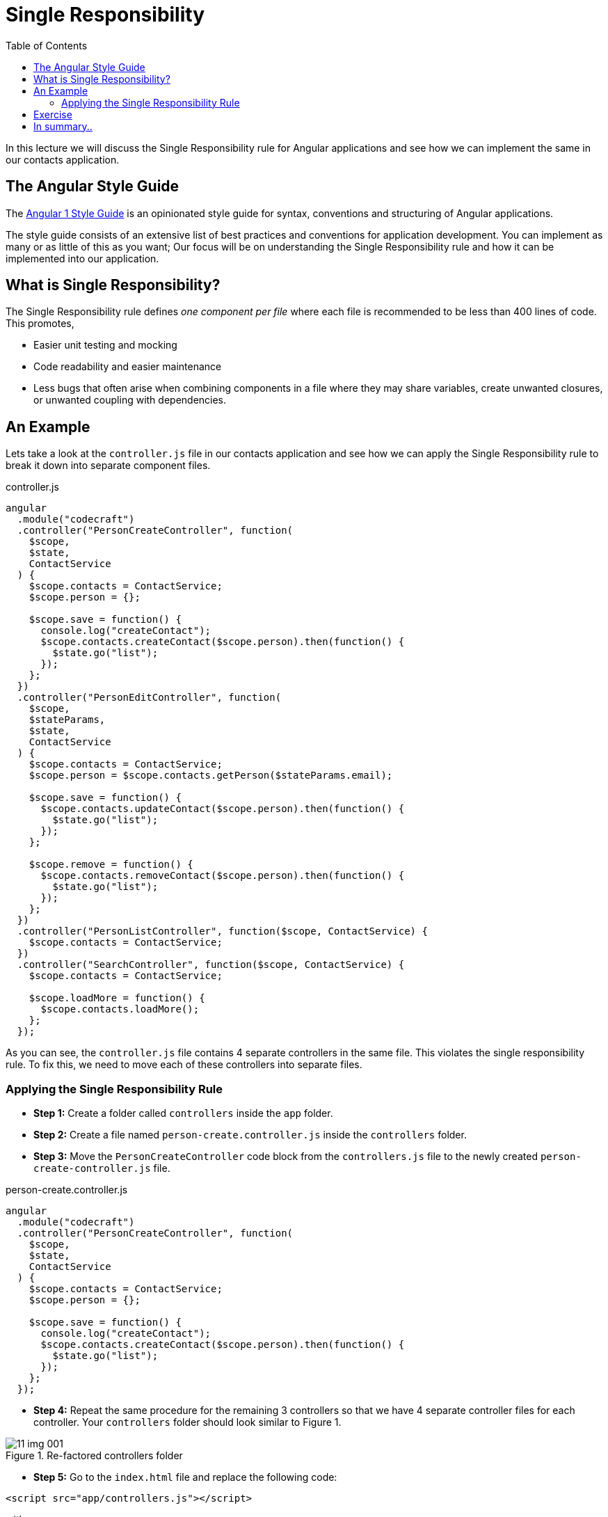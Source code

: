 :toc:
= Single Responsibility

In this lecture we will discuss the Single Responsibility rule for Angular applications and see how we can implement the same in our contacts application.

== The Angular Style Guide

The https://github.com/johnpapa/angular-styleguide/blob/master/a1/README.md[Angular 1 Style Guide] is an opinionated style guide for syntax, conventions and structuring of Angular applications.

The style guide consists of an extensive list of best practices and conventions for application development. You can implement as many or as little of this as you want; Our focus will be on understanding the Single Responsibility rule and how it can be implemented into our application.

== What is Single Responsibility?

The Single Responsibility rule defines _one component per file_ where each file is recommended to be less than 400 lines of code. This promotes,

* Easier unit testing and mocking
* Code readability and easier maintenance
* Less bugs that often arise when combining components in a file where they may share variables, create unwanted closures, or unwanted coupling with dependencies.

== An Example
Lets take a look at the `controller.js` file in our contacts application and see how we can apply the Single Responsibility rule to break it down into separate component files.

.controller.js
[source,javascript]
----
angular
  .module("codecraft")
  .controller("PersonCreateController", function(
    $scope,
    $state,
    ContactService
  ) {
    $scope.contacts = ContactService;
    $scope.person = {};

    $scope.save = function() {
      console.log("createContact");
      $scope.contacts.createContact($scope.person).then(function() {
        $state.go("list");
      });
    };
  })
  .controller("PersonEditController", function(
    $scope,
    $stateParams,
    $state,
    ContactService
  ) {
    $scope.contacts = ContactService;
    $scope.person = $scope.contacts.getPerson($stateParams.email);

    $scope.save = function() {
      $scope.contacts.updateContact($scope.person).then(function() {
        $state.go("list");
      });
    };

    $scope.remove = function() {
      $scope.contacts.removeContact($scope.person).then(function() {
        $state.go("list");
      });
    };
  })
  .controller("PersonListController", function($scope, ContactService) {
    $scope.contacts = ContactService;
  })
  .controller("SearchController", function($scope, ContactService) {
    $scope.contacts = ContactService;

    $scope.loadMore = function() {
      $scope.contacts.loadMore();
    };
  });
----

As you can see, the `controller.js` file contains 4 separate controllers in the same file. This violates the single responsibility rule. To fix this, we need to move each of these controllers into separate files.

=== Applying the Single Responsibility Rule

* *Step 1:* Create a folder called `controllers` inside the `app` folder.
* *Step 2:* Create a file named `person-create.controller.js` inside the `controllers` folder.
* *Step 3:* Move the `PersonCreateController` code block from the `controllers.js` file to the newly created `person-create-controller.js` file.

.person-create.controller.js
[source,javascript]
----
angular
  .module("codecraft")
  .controller("PersonCreateController", function(
    $scope,
    $state,
    ContactService
  ) {
    $scope.contacts = ContactService;
    $scope.person = {};

    $scope.save = function() {
      console.log("createContact");
      $scope.contacts.createContact($scope.person).then(function() {
        $state.go("list");
      });
    };
  });
----
* *Step 4:* Repeat the same procedure for the remaining 3 controllers so that we have 4 separate controller files for each controller. Your `controllers` folder should look similar to Figure 1.

[#img-component-diagram]
.Re-factored controllers folder
image::11-img-001.png[]

* *Step 5:* Go to the `index.html` file and replace the following code:

[source,html]
----
<script src="app/controllers.js"></script>
----

with:

[source,html]
----
<script src="app/controllers/person-create.controller.js"></script>
<script src="app/controllers/person-list.controller.js"></script>
<script src="app/controllers/person-edit.controller.js"></script>
<script src="app/controllers/search.controller.js"></script>
----

to import the newly added controller files in to the application.

* *Step 6:* Re-build your application and visit it on `http://localhost:5000` to make sure everything works as expected.

== Exercise

Follow the same procedure to breakdown the `directives`, `filters` and `services` into individual component files. Once you are done, check your code against the `step-2` branch for verification! Your file directory should look similar to Figure 2:

[#img-component-diagram]
.Re-factored component file structure
image::11-img-002.png[]


== In summary..

* The Angular Style Guide consists of an extensive list of best practices and conventions for application development.

* The first rule of the style guide is the Single Responsibility rule which defines one component per file.

* Benefits of following the single responsibility rule ranges from easier unit testing and mocking to better code readability and maintenance.

* All of this contributes towards a much, much easier process of migration!
